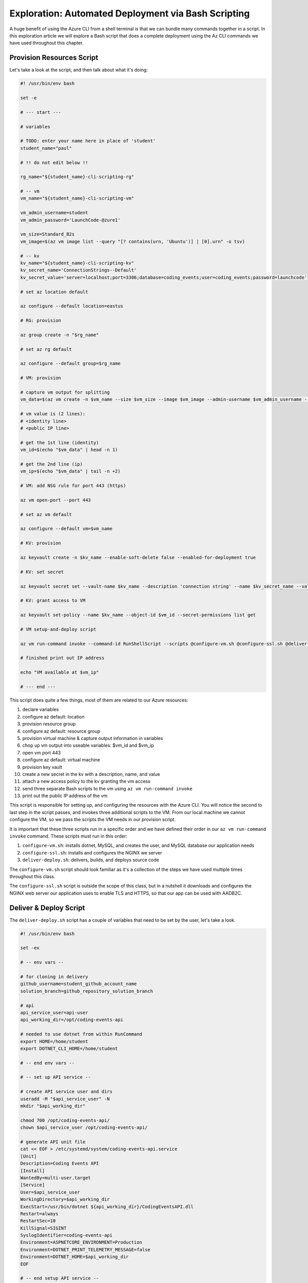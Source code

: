 ====================================================
Exploration: Automated Deployment via Bash Scripting
====================================================

A huge benefit of using the Azure CLI from a shell terminal is that we can bundle many commands together in a script. In this exploration article we will explore a Bash script that does a complete deployment using the Az CLI commands we have used throughout this chapter.

Provision Resources Script
==========================

Let's take a look at the script, and then talk about what it's doing:

.. sourcecode:: bash

   #! /usr/bin/env bash

   set -e

   # --- start ---

   # variables

   # TODO: enter your name here in place of 'student'
   student_name="paul"

   # !! do not edit below !!

   rg_name="${student_name}-cli-scripting-rg"

   # -- vm
   vm_name="${student_name}-cli-scripting-vm"

   vm_admin_username=student
   vm_admin_password='LaunchCode-@zure1'

   vm_size=Standard_B2s
   vm_image=$(az vm image list --query "[? contains(urn, 'Ubuntu')] | [0].urn" -o tsv)

   # -- kv
   kv_name="${student_name}-cli-scripting-kv"
   kv_secret_name='ConnectionStrings--Default'
   kv_secret_value='server=localhost;port=3306;database=coding_events;user=coding_events;password=launchcode'

   # set az location default

   az configure --default location=eastus

   # RG: provision

   az group create -n "$rg_name"

   # set az rg default

   az configure --default group=$rg_name

   # VM: provision

   # capture vm output for splitting
   vm_data=$(az vm create -n $vm_name --size $vm_size --image $vm_image --admin-username $vm_admin_username --admin-password $vm_admin_password --authentication-type password --assign-identity --query "[ identity.systemAssignedIdentity, publicIpAddress ]" -o tsv)

   # vm value is (2 lines):
   # <identity line>
   # <public IP line>

   # get the 1st line (identity)
   vm_id=$(echo "$vm_data" | head -n 1)

   # get the 2nd line (ip)
   vm_ip=$(echo "$vm_data" | tail -n +2)

   # VM: add NSG rule for port 443 (https)

   az vm open-port --port 443

   # set az vm default

   az configure --default vm=$vm_name

   # KV: provision

   az keyvault create -n $kv_name --enable-soft-delete false --enabled-for-deployment true

   # KV: set secret

   az keyvault secret set --vault-name $kv_name --description 'connection string' --name $kv_secret_name --value $kv_secret_value

   # KV: grant access to VM

   az keyvault set-policy --name $kv_name --object-id $vm_id --secret-permissions list get

   # VM setup-and-deploy script

   az vm run-command invoke --command-id RunShellScript --scripts @configure-vm.sh @configure-ssl.sh @deliver-deploy.sh

   # finished print out IP address

   echo "VM available at $vm_ip"

   # --- end ---

This script does quite a few things, most of them are related to our Azure resources:

#. declare variables
#. configure az default: location
#. provision resource group
#. configure az default: resource group
#. provision virtual machine & capture output information in variables
#. chop up vm output into useable variables: $vm_id and $vm_ip
#. open vm port 443
#. configure az default: virtual machine
#. provision key vault
#. create a new secret in the kv with a description, name, and value
#. attach a new access policy to the kv granting the vm access
#. send three separate Bash scripts to the vm using ``az vm run-command invoke``
#. print out the public IP address of the vm

This script is responsible for setting up, and configuring the resources with the Azure CLI. You will notice the second to last step in the script passes, and invokes three additional scripts to the VM. From our local machine we cannot configure the VM, so we pass the scripts the VM needs in our provision script.

It is important that these three scripts run in a specific order and we have defined their order in our ``az vm run-command invoke`` command. These scripts must run in this order:

#. ``configure-vm.sh``: installs dotnet, MySQL, and creates the user, and MySQL database our application needs
#. ``configure-ssl.sh``: installs and configures the NGINX we server
#. ``deliver-deploy.sh``: delivers, builds, and deploys source code

The ``configure-vm.sh`` script should look familiar as it's a collection of the steps we have used multiple times throughout this class. 

The ``configure-ssl.sh`` script is outside the scope of this class, but in a nutshell it downloads and configures the NGINX web server our application uses to enable TLS and HTTPS, so that our app can be used with AADB2C.

Deliver & Deploy Script
=======================

The ``deliver-deploy.sh`` script has a couple of variables that need to be set by the user, let's take a look.

.. sourcecode:: bash

   #! /usr/bin/env bash

   set -ex

   # -- env vars --

   # for cloning in delivery
   github_username=student_github_account_name
   solution_branch=github_repository_solution_branch

   # api
   api_service_user=api-user
   api_working_dir=/opt/coding-events-api

   # needed to use dotnet from within RunCommand
   export HOME=/home/student
   export DOTNET_CLI_HOME=/home/student

   # -- end env vars --

   # -- set up API service --

   # create API service user and dirs
   useradd -M "$api_service_user" -N
   mkdir "$api_working_dir"

   chmod 700 /opt/coding-events-api/
   chown $api_service_user /opt/coding-events-api/

   # generate API unit file
   cat << EOF > /etc/systemd/system/coding-events-api.service
   [Unit]
   Description=Coding Events API
   [Install]
   WantedBy=multi-user.target
   [Service]
   User=$api_service_user
   WorkingDirectory=$api_working_dir
   ExecStart=/usr/bin/dotnet ${api_working_dir}/CodingEventsAPI.dll
   Restart=always
   RestartSec=10
   KillSignal=SIGINT
   SyslogIdentifier=coding-events-api
   Environment=ASPNETCORE_ENVIRONMENT=Production
   Environment=DOTNET_PRINT_TELEMETRY_MESSAGE=false
   Environment=DOTNET_HOME=$api_working_dir
   EOF

   # -- end setup API service --

   # -- deliver --

   # deliver source code

   git clone https://github.com/$github_username/coding-events-api /tmp/coding-events-api

   cd /tmp/coding-events-api/CodingEventsAPI

   # checkout branch that has the appsettings.json we need to connect to the KV
   git checkout $solution_branch

   dotnet publish -c Release -r linux-x64 -o "$api_working_dir"

   # -- end deliver --

   # -- deploy --

   # start API service
   service coding-events-api start

   # -- end deploy --

This final script needs to know the GitHub user account name, and the repository name that contains the source code necessary to be deployed.

The middle section does some VM Operations work, namely creating directories, granting privileges to those directories, and creates a Systemd Unit File we will use to deploy our application.

.. admonition:: note

   Unit Files are outside the scope of this class, but allow you to define how an application is run and can be configured to auto-restart the application if it fails. You can learn more by viewing the Digital Ocean `Systemd Unit File <https://www.digitalocean.com/community/tutorials/understanding-systemd-units-and-unit-files>`_ article.

The final section of the script clones, checks out the solution branch, publishes the project to the directory indicated by the unit file, and then finally starts the service which runs our application. Assuming the sourcecode was error free, and it's appsettings.json file contains the appropriate information about the Key Vault, and AADB2C the application will be deployed.

Conclusion
==========

All together the four scripts, that are controlled by the ``provision-resources.sh`` script:

#. provision resources 
#. configure resources
#. deliver source code
#. deploy source code.

These four steps are similar across most deployments, they can be achieved in different ways:

- manually with a GUI: Azure Portal
- manually with a CLI tool: Azure CLI
- automated via shell scripts: ``provision-resources.sh`` and it's companion scripts
- automated via Pipelining tools: `Azure Pipelines <https://docs.microsoft.com/en-us/azure/devops/pipelines/get-started/what-is-azure-pipelines?view=azure-devops>`_

As you may have come to realize automation is good. It reduces the time to deploy, it decreases the likelihood of manual mistakes, etc. However, you cannot automate a process until you understand the individual steps necessary to write an automation script, or configure a pipelining tool.